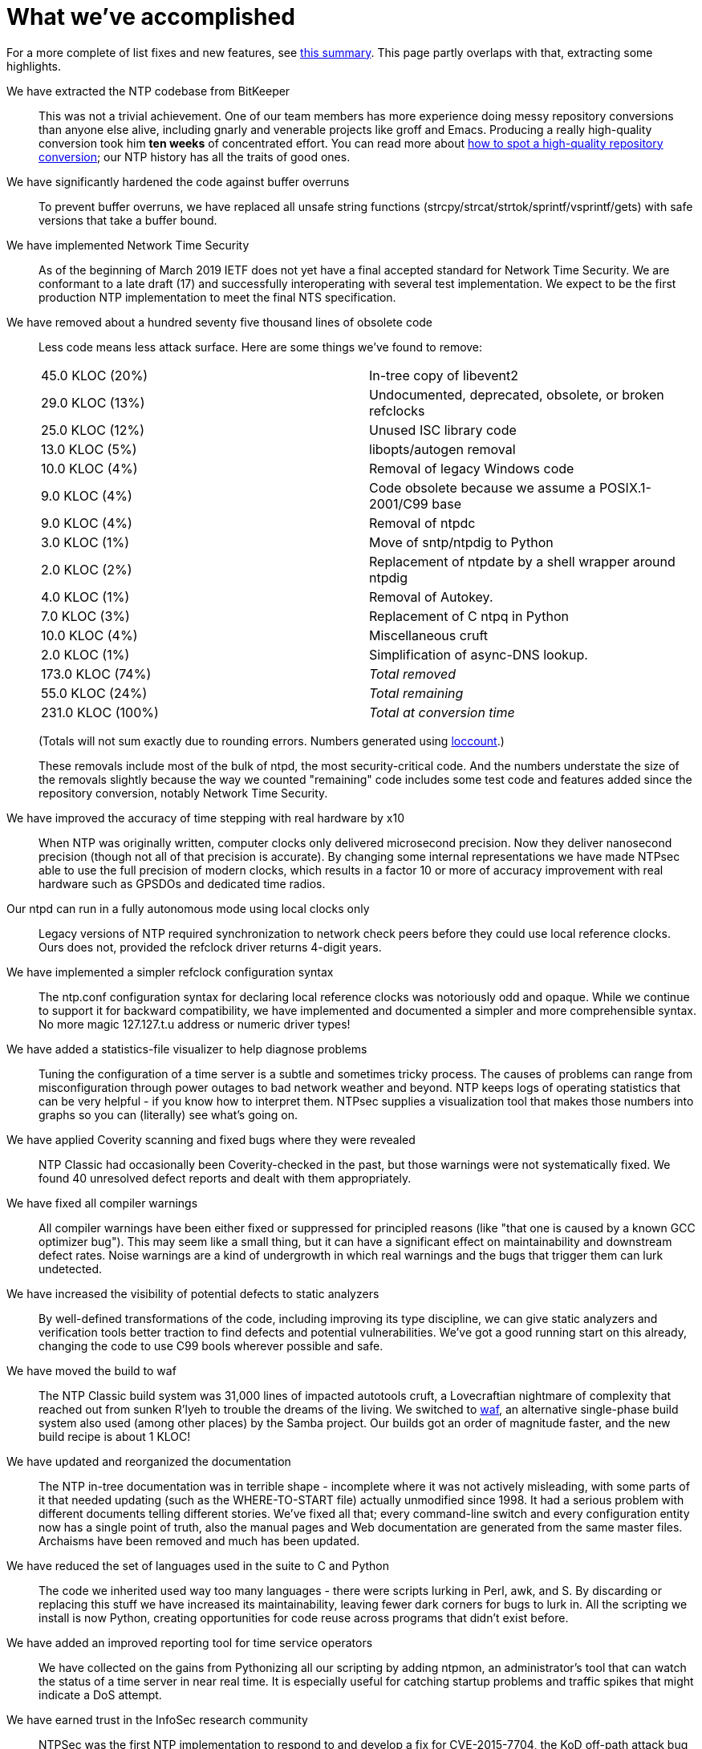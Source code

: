 = What we've accomplished =

For a more complete of list fixes and new features, see
https://docs.ntpsec.org/latest/ntpsec.html[this summary].
This page partly overlaps with that, extracting some highlights.

We have extracted the NTP codebase from BitKeeper::

This was not a trivial achievement.  One of our team members has
more experience doing messy repository conversions than anyone else
alive, including gnarly and venerable projects like groff and Emacs.
Producing a really high-quality conversion took him *ten weeks* of
concentrated effort.  You can read more about
http://esr.ibiblio.org/?p=6792[how to spot a high-quality repository
conversion]; our NTP history has all the traits of good ones.

We have significantly hardened the code against buffer overruns::

To prevent buffer overruns, we have replaced all unsafe string
functions (strcpy/strcat/strtok/sprintf/vsprintf/gets) with safe
versions that take a buffer bound.

We have implemented Network Time Security::

As of the beginning of March 2019 IETF does not yet have a final
accepted standard for Network Time Security.  We are conformant to a
late draft (17) and successfully interoperating with several test
implementation.  We expect to be the first production NTP
implementation to meet the final NTS specification.

We have removed about a hundred seventy five thousand lines of obsolete code::

Less code means less attack surface.  Here are some things we've found
to remove:
+
|==============================================================================
|  45.0 KLOC (20%)   | In-tree copy of libevent2
|  29.0 KLOC (13%)   | Undocumented, deprecated, obsolete, or broken refclocks
|  25.0 KLOC (12%)   | Unused ISC library code
|  13.0 KLOC (5%)    | libopts/autogen removal
|  10.0 KLOC (4%)    | Removal of legacy Windows code
|   9.0 KLOC (4%)    | Code obsolete because we assume a POSIX.1-2001/C99 base
|   9.0 KLOC (4%)    | Removal of ntpdc
|   3.0 KLOC (1%)    | Move of sntp/ntpdig to Python
|   2.0 KLOC (2%)    | Replacement of ntpdate by a shell wrapper around ntpdig
|   4.0 KLOC (1%)    | Removal of Autokey.
|   7.0 KLOC (3%)    | Replacement of C ntpq in Python
|  10.0 KLOC (4%)    | Miscellaneous cruft
|   2.0 KLOC (1%)    | Simplification of async-DNS lookup.
| 173.0 KLOC (74%)   | _Total removed_
|  55.0 KLOC (24%)   | _Total remaining_
| 231.0 KLOC (100%)  | _Total at conversion time_
|==============================================================================
+
(Totals will not sum exactly due to rounding errors. Numbers generated using
https://gitlab.com/esr/loccount[loccount].)
+
These removals include most of the bulk of ntpd, the most
security-critical code.  And the numbers understate the size of the
removals slightly because the way we counted "remaining" code includes
some test code and features added since the repository conversion,
notably Network Time Security.

We have improved the accuracy of time stepping with real hardware by x10::

When NTP was originally written, computer clocks only delivered
microsecond precision.  Now they deliver nanosecond precision (though
not all of that precision is accurate).  By changing some internal
representations we have made NTPsec able to use the full precision of
modern clocks, which results in a factor 10 or more of accuracy
improvement with real hardware such as GPSDOs and dedicated time
radios.

Our ntpd can run in a fully autonomous mode using local clocks only::

Legacy versions of NTP required synchronization to network check peers
before they could use local reference clocks.  Ours does not, provided
the refclock driver returns 4-digit years.

We have implemented a simpler refclock configuration syntax::

The ntp.conf configuration syntax for declaring local reference
clocks was notoriously odd and opaque. While we continue to support
it for backward compatibility, we have implemented and documented
a simpler and more comprehensible syntax. No more magic 127.127.t.u
address or numeric driver types!

We have added a statistics-file visualizer to help diagnose problems::

Tuning the configuration of a time server is a subtle and sometimes
tricky process. The causes of problems can range from misconfiguration
through power outages to bad network weather and beyond.  NTP keeps
logs of operating statistics that can be very helpful - if you know
how to interpret them. NTPsec supplies a visualization tool that makes
those numbers into graphs so you can (literally) see what's going on.

We have applied Coverity scanning and fixed bugs where they were revealed::

NTP Classic had occasionally been Coverity-checked in the past, but
those warnings were not systematically fixed.  We found 40 unresolved
defect reports and dealt with them appropriately.

We have fixed all compiler warnings::

All compiler warnings have been either fixed or suppressed for
principled reasons (like "that one is caused by a known GCC optimizer
bug"). This may seem like a small thing, but it can have a significant
effect on maintainability and downstream defect rates.  Noise warnings
are a kind of undergrowth in which real warnings and the bugs that
trigger them can lurk undetected.

We have increased the visibility of potential defects to static analyzers::

By well-defined transformations of the code, including improving its
type discipline, we can give static analyzers and verification tools
better traction to find defects and potential vulnerabilities.  We've
got a good running start on this already, changing the code to use C99
bools wherever possible and safe.

We have moved the build to waf::

The NTP Classic build system was 31,000 lines of impacted autotools
cruft, a Lovecraftian nightmare of complexity that reached out from
sunken R'lyeh to trouble the dreams of the living.  We switched to
https://waf.io/[waf], an alternative single-phase build system also
used (among other places) by the Samba project.  Our builds got
an order of magnitude faster, and the new build recipe is about
1 KLOC!

We have updated and reorganized the documentation::

The NTP in-tree documentation was in terrible shape - incomplete where
it was not actively misleading, with some parts of it that needed
updating (such as the WHERE-TO-START file) actually unmodified
since 1998.  It had a serious problem with different documents telling
different stories.  We've fixed all that; every command-line switch
and every configuration entity now has a single point of truth, also
the manual pages and Web documentation are generated from the same
master files.  Archaisms have been removed and much has been updated.

We have reduced the set of languages used in the suite to C and Python::

The code we inherited used way too many languages - there were scripts
lurking in Perl, awk, and S.  By discarding or replacing this stuff we
have increased its maintainability, leaving fewer dark corners for
bugs to lurk in. All the scripting we install is now Python, creating
opportunities for code reuse across programs that didn't exist before.

We have added an improved reporting tool for time service operators::

We have collected on the gains from Pythonizing all our scripting by
adding ntpmon, an administrator's tool that can watch the status of
a time server in near real time. It is especially useful for catching
startup problems and traffic spikes that might indicate a DoS attempt.

We have earned trust in the InfoSec research community::

NTPSec was the first NTP implementation to respond to and develop a
fix for CVE-2015-7704, the KoD off-path attack bug that achieved
http://arstechnica.com/security/2015/10/new-attacks-on-network-time-protocol-can-defeat-https-and-create-chaos/[news
coverage in _Ars Technica_] and elsewhere in October 2015.  Even
before we first shipped code we participated in the mitigation and
disclosure process on over a dozen CVEs, and developed good working
relationships with some key players in the security community.  They
have already learned to trust us to respond rapidly and effectively to
vulnerability reports.

We have achieved measurable gains in security::

Since early 2016 and our 0.1 release it has become routine that, in
public disclosures of batches of CVEs against NTP Classic, around
75% fail to affect NTPsec at all because we had pre-hardened the
code or removed the relevant attack surface.

image::clocktower64.png[align="center"]

You can read more https://docs.ntpsec.org/latest/ntpsec.html[details]
about differences from NTP Classic.

You should probably read link:plans.html[What we plan to do] next.

//end
